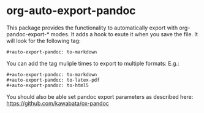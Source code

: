 #+PROPERTY: header-args :tangle 01.py
#+auto_tangle: t
#+tangle: t
#+auto-export-pandoc: to-markdown

* org-auto-export-pandoc

This package provides the functionality to automatically export with org-pandoc-export-* modes.
It adds a hook to exute it when you save the file.
It will look for the following tag:
#+begin_src elisp
#+auto-export-pandoc: to-markdown
#+end_src

You can add the tag muliple times to export to multiple formats:
E.g.:
#+begin_src elisp
#+auto-export-pandoc: to-markdown
#+auto-export-pandoc: to-latex-pdf
#+auto-export-pandoc: to-html5
 #+end_src

 You should also be able set pandoc export parameters as described here: https://github.com/kawabata/ox-pandoc
